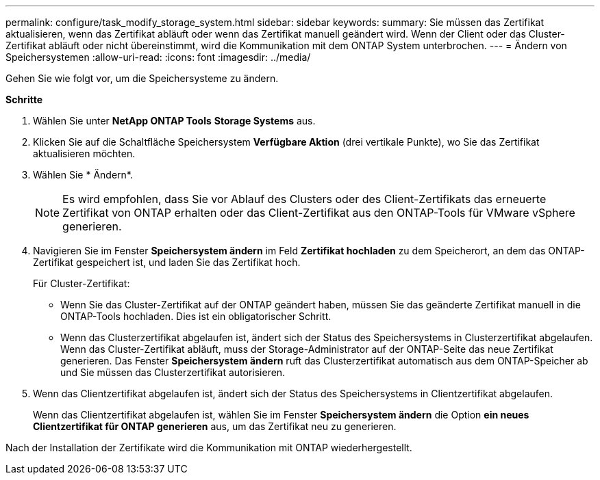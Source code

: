 ---
permalink: configure/task_modify_storage_system.html 
sidebar: sidebar 
keywords:  
summary: Sie müssen das Zertifikat aktualisieren, wenn das Zertifikat abläuft oder wenn das Zertifikat manuell geändert wird. Wenn der Client oder das Cluster-Zertifikat abläuft oder nicht übereinstimmt, wird die Kommunikation mit dem ONTAP System unterbrochen. 
---
= Ändern von Speichersystemen
:allow-uri-read: 
:icons: font
:imagesdir: ../media/


[role="lead"]
Gehen Sie wie folgt vor, um die Speichersysteme zu ändern.

*Schritte*

. Wählen Sie unter *NetApp ONTAP Tools* *Storage Systems* aus.
. Klicken Sie auf die Schaltfläche Speichersystem *Verfügbare Aktion* (drei vertikale Punkte), wo Sie das Zertifikat aktualisieren möchten.
. Wählen Sie * Ändern*.
+

NOTE: Es wird empfohlen, dass Sie vor Ablauf des Clusters oder des Client-Zertifikats das erneuerte Zertifikat von ONTAP erhalten oder das Client-Zertifikat aus den ONTAP-Tools für VMware vSphere generieren.

. Navigieren Sie im Fenster *Speichersystem ändern* im Feld *Zertifikat hochladen* zu dem Speicherort, an dem das ONTAP-Zertifikat gespeichert ist, und laden Sie das Zertifikat hoch.
+
Für Cluster-Zertifikat:

+
** Wenn Sie das Cluster-Zertifikat auf der ONTAP geändert haben, müssen Sie das geänderte Zertifikat manuell in die ONTAP-Tools hochladen. Dies ist ein obligatorischer Schritt.
** Wenn das Clusterzertifikat abgelaufen ist, ändert sich der Status des Speichersystems in Clusterzertifikat abgelaufen. Wenn das Cluster-Zertifikat abläuft, muss der Storage-Administrator auf der ONTAP-Seite das neue Zertifikat generieren. Das Fenster *Speichersystem ändern* ruft das Clusterzertifikat automatisch aus dem ONTAP-Speicher ab und Sie müssen das Clusterzertifikat autorisieren.


. Wenn das Clientzertifikat abgelaufen ist, ändert sich der Status des Speichersystems in Clientzertifikat abgelaufen.
+
Wenn das Clientzertifikat abgelaufen ist, wählen Sie im Fenster *Speichersystem ändern* die Option *ein neues Clientzertifikat für ONTAP generieren* aus, um das Zertifikat neu zu generieren.



Nach der Installation der Zertifikate wird die Kommunikation mit ONTAP wiederhergestellt.
